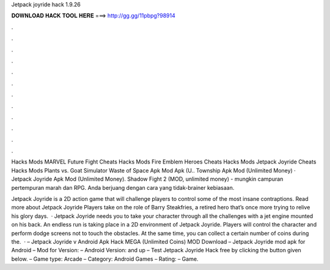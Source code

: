 Jetpack joyride hack 1.9.26



𝐃𝐎𝐖𝐍𝐋𝐎𝐀𝐃 𝐇𝐀𝐂𝐊 𝐓𝐎𝐎𝐋 𝐇𝐄𝐑𝐄 ===> http://gg.gg/11pbpg?98914



.



.



.



.



.



.



.



.



.



.



.



.

Hacks Mods MARVEL Future Fight Cheats Hacks Mods Fire Emblem Heroes Cheats Hacks Mods Jetpack Joyride Cheats Hacks Mods Plants vs. Goat Simulator Waste of Space Apk Mod Apk (U.. Township Apk Mod (Unlimited Money) · Jetpack Joyride Apk Mod (Unlimited Money). Shadow Fight 2 (MOD, unlimited money) - mungkin campuran pertempuran marah dan RPG. Anda berjuang dengan cara yang tidak-brainer kebiasaan.

Jetpack Joyride is a 2D action game that will challenge players to control some of the most insane contraptions. Read more about Jetpack Joyride Players take on the role of Barry Steakfries, a retired hero that’s once more trying to relive his glory days.  · Jetpack Joyride needs you to take your character through all the challenges with a jet engine mounted on his back. An endless run is taking place in a 2D environment of Jetpack Joyride. Players will control the character and perform dodge screens not to touch the obstacles. At the same time, you can collect a certain number of coins during the.  · – Jetpack Joyride v Android Apk Hack MEGA (Unlimited Coins) MOD Download – Jetpack Joyride mod apk for Android – Mod for Version: – Android Version: and up – Test Jetpack Joyride Hack free by clicking the button given below. – Game type: Arcade – Category: Android Games – Rating: – Game.
